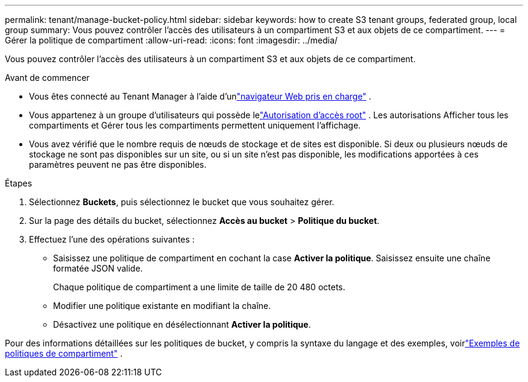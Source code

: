 ---
permalink: tenant/manage-bucket-policy.html 
sidebar: sidebar 
keywords: how to create S3 tenant groups, federated group, local group 
summary: Vous pouvez contrôler l’accès des utilisateurs à un compartiment S3 et aux objets de ce compartiment. 
---
= Gérer la politique de compartiment
:allow-uri-read: 
:icons: font
:imagesdir: ../media/


[role="lead"]
Vous pouvez contrôler l’accès des utilisateurs à un compartiment S3 et aux objets de ce compartiment.

.Avant de commencer
* Vous êtes connecté au Tenant Manager à l'aide d'unlink:../admin/web-browser-requirements.html["navigateur Web pris en charge"] .
* Vous appartenez à un groupe d'utilisateurs qui possède lelink:tenant-management-permissions.html["Autorisation d'accès root"] .  Les autorisations Afficher tous les compartiments et Gérer tous les compartiments permettent uniquement l'affichage.
* Vous avez vérifié que le nombre requis de nœuds de stockage et de sites est disponible.  Si deux ou plusieurs nœuds de stockage ne sont pas disponibles sur un site, ou si un site n'est pas disponible, les modifications apportées à ces paramètres peuvent ne pas être disponibles.


.Étapes
. Sélectionnez *Buckets*, puis sélectionnez le bucket que vous souhaitez gérer.
. Sur la page des détails du bucket, sélectionnez *Accès au bucket* > *Politique du bucket*.
. Effectuez l’une des opérations suivantes :
+
** Saisissez une politique de compartiment en cochant la case *Activer la politique*.  Saisissez ensuite une chaîne formatée JSON valide.
+
Chaque politique de compartiment a une limite de taille de 20 480 octets.

** Modifier une politique existante en modifiant la chaîne.
** Désactivez une politique en désélectionnant *Activer la politique*.




Pour des informations détaillées sur les politiques de bucket, y compris la syntaxe du langage et des exemples, voirlink:../s3/example-bucket-policies.html["Exemples de politiques de compartiment"] .
